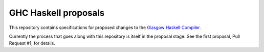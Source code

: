 GHC Haskell proposals
=====================

This repository contains specifications for proposed changes to the
`Glasgow Haskell Compiler <http://ghc.haskell.org/>`_.

Currently the process that goes along with this repository is itself in the
proposal stage. See the first proposal, Pull Request #1, for details.
